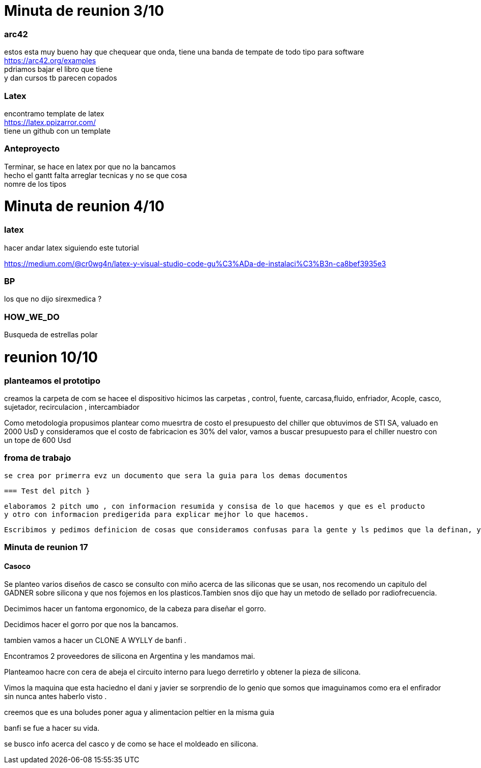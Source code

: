 = Minuta de reunion 3/10 

=== arc42
estos esta muy bueno hay que chequear que onda, tiene una banda de tempate de todo tipo 
para software
https://arc42.org/examples + 
pdriamos bajar el libro que tiene +
y dan cursos tb parecen copados 

=== Latex
encontramo template de latex +
 https://latex.ppizarror.com/ +
 tiene un github con un template +



=== Anteproyecto 
Terminar, se hace en latex por que no la bancamos +
hecho el gantt falta arreglar tecnicas y no se que cosa +
nomre de los tipos 




= Minuta de reunion 4/10

=== latex 
hacer andar latex 
siguiendo este tutorial +

https://medium.com/@cr0wg4n/latex-y-visual-studio-code-gu%C3%ADa-de-instalaci%C3%B3n-ca8bef3935e3

=== BP
los que no dijo sirexmedica ?

=== HOW_WE_DO

Busqueda de estrellas polar

= reunion 10/10

=== planteamos el prototipo 

creamos  la carpeta de com se hacee el dispositivo 
hicimos las carpetas , control, fuente, carcasa,fluido, enfriador, Acople, casco, sujetador, recirculacion , intercambiador

Como metodologia propusimos plantear como muesrtra de costo el presupuesto del chiller que obtuvimos de STI SA, valuado en 2000 UsD y consideramos que el costo de fabricacion es 30% del valor, vamos a buscar presupuesto para el chiller nuestro con un tope de 600 Usd

=== froma de trabajo 

 se crea por primerra evz un documento que sera la guia para los demas documentos

 === Test del pitch }

 elaboramos 2 pitch umo , con informacion resumida y consisa de lo que hacemos y que es el producto 
 y otro con informacion predigerida para explicar mejhor lo que hacemos.

 Escribimos y pedimos definicion de cosas que consideramos confusas para la gente y ls pedimos que la definan, y con eso buscamos palabras e ideas claves para poder explicar nuestro pitch


=== Minuta de reunion 17 

==== Casoco 
Se planteo varios diseños de casco
se consulto con miño acerca de las siliconas que se usan, nos recomendo un capitulo del GADNER sobre silicona y que nos fojemos en los plasticos.Tambien snos dijo que hay un metodo de sellado por radiofrecuencia.

Decimimos hacer un fantoma ergonomico, de la cabeza para diseñar el gorro.

Decidimos hacer el gorro por que nos la bancamos.

tambien vamos a hacer un CLONE A WYLLY de banfi .

Encontramos 2 proveedores de silicona en Argentina y les mandamos mai.

Planteamoo hacre con cera de abeja el circuito interno para luego derretirlo y obtener la pieza de silicona.

Vimos la maquina que esta haciedno el dani y javier se sorprendio de lo genio que somos que imaguinamos como era el enfirador sin nunca antes haberlo visto .

creemos que es una boludes poner agua y alimentacion peltier en la misma guia 



banfi se fue a hacer su vida.

se busco info acerca del casco y de como se hace el moldeado en silicona.

